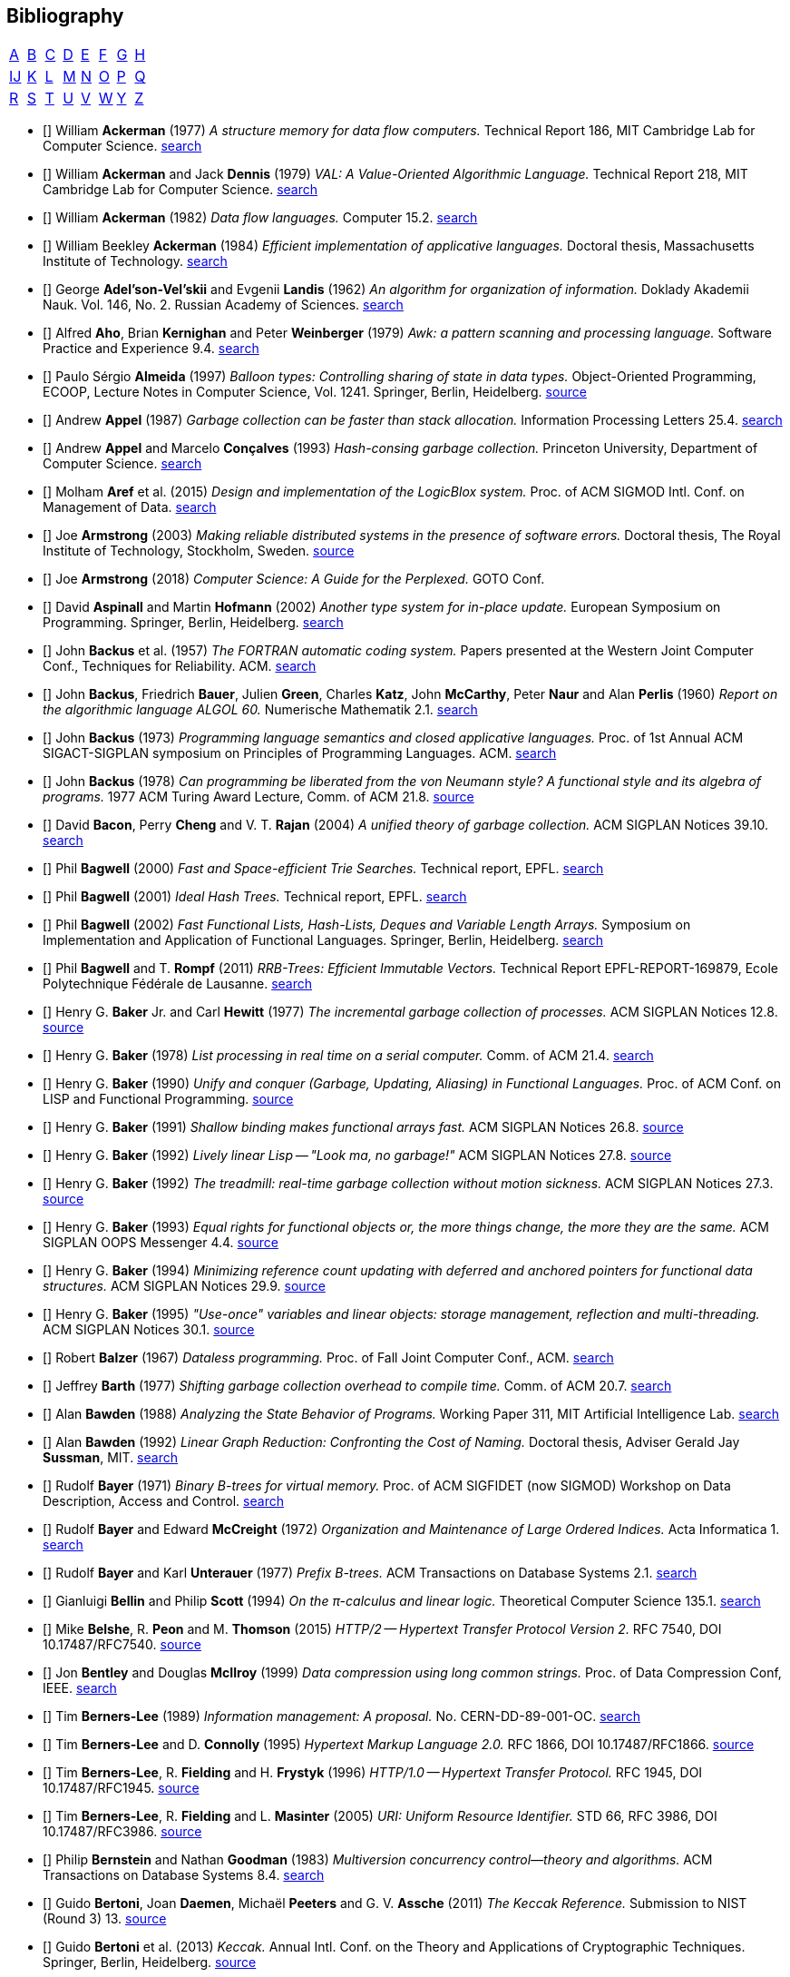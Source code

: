 == Bibliography
:scholar: https://scholar.google.com/scholar_lookup?author=
:rfc: https://tools.ietf.org/html/rfc

// TODO add infoq, podcasts, Conf. presentations, languages
// advisers, Alexander Hulpke

[.big]
[cols="8*^"]
|===
| <<bib-a,A>> | <<bib-b,B>> | <<bib-c,C>>
| <<bib-d,D>> | <<bib-e,E>> | <<bib-f,F>>
| <<bib-g,G>> | <<bib-h,H>> | <<bib-i,Ĳ>>
| <<bib-k,K>> | <<bib-l,L>> | <<bib-m,M>>
| <<bib-n,N>> | <<bib-o,O>> | <<bib-p,P>>
| <<bib-r,Q>> | <<bib-r,R>> | <<bib-s,S>>
| <<bib-t,T>> | <<bib-u,U>> | <<bib-v,V>>
| <<bib-w,W>> | <<bib-y,Y>> | <<bib-y,Z>>
|===

[[bib-a]]
* [[[Ackerman-Memory]]] William *Ackerman* (1977) _A structure memory for data flow computers._
  Technical Report 186, MIT Cambridge Lab for Computer Science.
  {scholar}ackerman&title=structure+memory+data+flow+computers[search^]

* [[[VAL]]] William *Ackerman* and Jack *Dennis* (1979) _VAL: A Value-Oriented Algorithmic Language._
  Technical Report 218, MIT Cambridge Lab for Computer Science.
  {scholar}ackerman&title=val+value+oriented+algorithmic+language[search^]

* [[[Data-Flow-Languages]]] William *Ackerman* (1982) _Data flow languages._ Computer 15.2.
  {scholar}ackerman&title=Data+flow+languages[search^]

* [[[Ackerman-Thesis]]] William Beekley *Ackerman* (1984) _Efficient implementation of applicative languages._
  Doctoral thesis, Massachusetts Institute of Technology.
  {scholar}ackerman&title=efficient+implementation+applicative+languages[search^]

* [[[AVL-Tree]]] George *Adel'son-Vel'skii* and Evgenii *Landis* (1962)
  _An algorithm for organization of information._
  Doklady Akademii Nauk. Vol. 146, No. 2. Russian Academy of Sciences.
  {scholar}landis&title=an+algorithm+for+organization+of+information[search^]

* [[[Awk]]] Alfred *Aho*, Brian *Kernighan* and Peter *Weinberger* (1979)
  _[.caps]#Awk#: a pattern scanning and processing language._ Software Practice and Experience 9.4.
  {scholar}aho&title=awk+a+pattern+scanning+and+processing+language[search^]

* [[[Almeida]]] Paulo Sérgio *Almeida* (1997) _Balloon types: Controlling sharing of state in data types._
  Object-Oriented Programming, [.acro]#ECOOP#, Lecture Notes in Computer Science, Vol. 1241.
  Springer, Berlin, Heidelberg.
  https://link.springer.com/chapter/10.1007/BFb0053373[source^]

* [[[Appel-GC]]] Andrew *Appel* (1987) _Garbage collection can be faster than stack allocation._
  Information Processing Letters 25.4.
  {scholar}appel&title=garbage+collection+can+be+faster+than+stack+allocation[search^]

* [[[Appel-Consing]]] Andrew *Appel* and Marcelo *Conçalves* (1993) _Hash-consing garbage collection._
  Princeton University, Department of Computer Science.
  {scholar}appel&title=hash+consing+garbage+collection[search^]

* [[[LogicBlox]]] Molham *Aref* et al. (2015) _Design and implementation of the [.caps]#LogicBlox# system._
  Proc. of ACM [.acro]#SIGMOD# Intl. Conf. on Management of Data.
  {scholar}aref&title=design+and+implementation+of+the+logicblox+system[search^]

* [[[Armstrong-Thesis]]] Joe *Armstrong* (2003) _Making reliable distributed systems in the presence of software errors._
  Doctoral thesis, The Royal Institute of Technology, Stockholm, Sweden.
  http://erlang.org/download/armstrong_thesis_2003.pdf[source^]

* [[[Armstrong-Guide]]] Joe *Armstrong* (2018) _Computer Science: A Guide for the Perplexed._
  [.acro]#GOTO# Conf.

* [[[Aspinall-Hofmann]]] David *Aspinall* and Martin *Hofmann* (2002) _Another type system for in-place update._
  European Symposium on Programming. Springer, Berlin, Heidelberg.
  {scholar}aspinall&title=another+type+system[search^]

[[bib-b]]
* [[[FORTRAN]]] John *Backus* et al. (1957) _The [.acro]#FORTRAN# automatic coding system._
  Papers presented at the Western Joint Computer Conf., Techniques for Reliability. ACM.
  {scholar}backus&title=the+fortran+automatic+coding+system[search^]

* [[[ALGOL]]] John *Backus*, Friedrich *Bauer*, Julien *Green*, Charles *Katz*,
  John *McCarthy*, Peter *Naur* and Alan *Perlis* (1960)
  _Report on the algorithmic language [.acro]#ALGOL 60#._ Numerische Mathematik 2.1.
  {scholar}backus&title=report+on+the+algorithmic+language+algol[search^]

* [[[Backus-Semantics]]] John *Backus* (1973) _Programming language semantics and closed applicative languages._
  Proc. of [.ordn]#1st# Annual ACM [.acro]#SIGACT-SIGPLAN# symposium on Principles of Programming Languages. ACM.
  {scholar}backus&title=programming+language+semantics[search^]

* [[[Backus-Functional]]] John *Backus* (1978) _Can programming be liberated from the von Neumann style?
  A functional style and its algebra of programs._ 1977 ACM Turing Award Lecture, Comm. of ACM 21.8.
  https://dl.acm.org/citation.cfm?id=1283933[source^]

* [[[Bacon-GC]]] David *Bacon*, Perry *Cheng* and V. T. *Rajan* (2004)
  _A unified theory of garbage collection._ ACM [.acro]#SIGPLAN# Notices 39.10.
  {scholar}bacon&title=a+unified+theory+of+garbage+collection[search^]

* [[[Bagwell-Search]]] Phil *Bagwell* (2000) _Fast and Space-efficient Trie Searches._ Technical report, EPFL.
  {scholar}bagwell&title=fast+and+space+efficient+trie+searches[search^]

* [[[Ideal-Hash-Tree]]] Phil *Bagwell* (2001) _Ideal Hash Trees._ Technical report, EPFL.
  {scholar}bagwell&title=ideal+hash+trees[search^]

* [[[Bagwell-List]]] Phil *Bagwell* (2002) _Fast Functional Lists, Hash-Lists, Deques and Variable Length Arrays._
  Symposium on Implementation and Application of Functional Languages. Springer, Berlin, Heidelberg.
  {scholar}bagwell&title=fast+functional+lists[search^]

* [[[RRB-Tree]]] Phil *Bagwell* and T. *Rompf* (2011) _[.caps]#RRB-Trees#: Efficient Immutable Vectors._
  Technical Report [.acro]#EPFL-REPORT-169879#, Ecole Polytechnique Fédérale de Lausanne.
  {scholar}bagwell&title=rrb+trees+efficient+immutable+vectors[search^]

* [[[Baker-Processes]]] Henry G. *Baker* Jr. and Carl *Hewitt* (1977) _The incremental garbage collection of processes._
  ACM [.acro]#SIGPLAN# Notices 12.8.
  http://www.pipeline.com/~hbaker1/Futures.html[source^]

* [[[Baker-Real-Time]]] Henry G. *Baker* (1978) _List processing in real time on a serial computer._
  Comm. of ACM 21.4.
  {scholar}baker&title=list+processing+in+real+time+on+a+serial+computer[search^]

* [[[Baker-Unify]]] Henry G. *Baker* (1990) _Unify and conquer (Garbage, Updating, Aliasing) in Functional Languages._
  Proc. of ACM Conf. on LISP and Functional Programming.
  http://www.pipeline.com/~hbaker1/Share-Unify.html[source^]

* [[[Baker-Shallow]]] Henry G. *Baker* (1991) _Shallow binding makes functional arrays fast._
  ACM [.acro]#SIGPLAN# Notices 26.8.
  http://www.pipeline.com/~hbaker1/ShallowArrays.html[source^]

* [[[Baker-Linear]]] Henry G. *Baker* (1992) _Lively linear Lisp -- "Look ma, no garbage!"_
  ACM [.acro]#SIGPLAN# Notices 27.8.
  http://www.pipeline.com/~hbaker1/LinearLisp.html[source^]

* [[[Baker-Treadmill]]] Henry G. *Baker* (1992) _The treadmill: real-time garbage collection without motion sickness._
  ACM [.acro]#SIGPLAN# Notices 27.3.
  http://www.pipeline.com/~hbaker1/NoMotionGC.html[source^]

* [[[Baker-Equality]]] Henry G. *Baker* (1993) _Equal rights for functional objects or,
  the more things change, the more they are the same._ ACM [.acro]#SIGPLAN OOPS# Messenger 4.4.
  http://www.pipeline.com/~hbaker1/ObjectIdentity.html[source^]

* [[[Baker-Pointers]]] Henry G. *Baker* (1994) _Minimizing reference count updating with deferred and
  anchored pointers for functional data structures._ ACM [.acro]#SIGPLAN# Notices 29.9.
  http://www.pipeline.com/~hbaker1/LRefCounts.html[source^]

* [[[Baker-Use-Once]]] Henry G. *Baker* (1995) _"Use-once" variables and linear objects: storage management,
  reflection and multi-threading._ ACM [.acro]#SIGPLAN# Notices 30.1.
  http://www.pipeline.com/~hbaker1/Use1Var.html[source^]

* [[[Dataless-Programming]]] Robert *Balzer* (1967) _Dataless programming._
  Proc. of Fall Joint Computer Conf., ACM.
  {scholar}balzer&title=dataless+programming[search^]

* [[[Barth]]] Jeffrey *Barth* (1977) _Shifting garbage collection overhead to compile time._
  Comm. of ACM 20.7.
  {scholar}barth&title=shifting+garbage+collection+overhead+to+compile+time[search^]

* [[[Bawden-State]]] Alan *Bawden* (1988) _Analyzing the State Behavior of Programs._
  Working Paper 311, MIT Artificial Intelligence Lab.
  {scholar}bawden&title=analyzing+the+state+behavior+of+programs[search^]

* [[[Bawden-Thesis]]] Alan *Bawden* (1992) _Linear Graph Reduction: Confronting the Cost of Naming._
  Doctoral thesis, Adviser Gerald Jay *Sussman*, MIT.
  {scholar}bawden&title=linear+graph+reduction[search^]

* [[[Binary-B-tree]]] Rudolf *Bayer* (1971) _Binary B-trees for virtual memory._
  Proc. of ACM [.acro]#SIGFIDET# (now [.acro]#SIGMOD#) Workshop on Data Description, Access and Control.
  {scholar}bayer&title=binary+b+trees+for+virtual+memory[search^]

* [[[B-tree]]] Rudolf *Bayer* and Edward *McCreight* (1972)
  _Organization and Maintenance of Large Ordered Indices._ Acta Informatica 1.
  {scholar}bayer&title=organization+and+maintenance[search^]

* [[[Prefix-B-Tree]]] Rudolf *Bayer* and Karl *Unterauer* (1977) _Prefix B-trees._
  ACM Transactions on Database Systems 2.1.
  {scholar}bayer&title=prefix+b+trees[search^]

* [[[Bellin-Pi-Calculus]]] Gianluigi *Bellin* and Philip *Scott* (1994) _On the π-calculus and linear logic._
  Theoretical Computer Science 135.1.
  {scholar}bellin&title=on+the+π+calculus+and+linear+logic[search^]

* [[[HTTP-2]]] Mike *Belshe*, R. *Peon* and M. *Thomson* (2015)
  _HTTP/2 -- Hypertext Transfer Protocol Version 2._ RFC 7540, [.acro]#DOI 10.17487/RFC7540#. {rfc}7540[source^]

* [[[Bentley-McIlroy]]] Jon *Bentley* and Douglas *McIlroy* (1999) _Data compression using long common strings._
  Proc. of Data Compression Conf, IEEE.
  {scholar}bentley&title=data+compression+using+long+common+strings[search^]

* [[[Hypertext]]] Tim *Berners-Lee* (1989) _Information management: A proposal._ No. [.acro]#CERN-DD-89-001-OC#.
  {scholar}berners-lee&title=information+management+a+proposal[search^]

* [[[HTML]]] Tim *Berners-Lee* and D. *Connolly* (1995) _Hypertext Markup Language 2.0._
  RFC 1866, [.acro]#DOI 10.17487/RFC1866#. {rfc}1866[source^]

* [[[HTTP]]] Tim *Berners-Lee*, R. *Fielding* and H. *Frystyk* (1996) _HTTP/1.0 -- Hypertext Transfer Protocol._
  RFC 1945, [.acro]#DOI 10.17487/RFC1945#. {rfc}1945[source^]

* [[[URI]]] Tim *Berners-Lee*, R. *Fielding* and L. *Masinter* (2005)
  _URI: Uniform Resource Identifier._ STD 66, RFC 3986, [.acro]#DOI 10.17487/RFC3986#. {rfc}3986[source^]

* [[[MVCC]]] Philip *Bernstein* and Nathan *Goodman* (1983) _Multiversion concurrency control--theory and algorithms._
  ACM Transactions on Database Systems 8.4.
  {scholar}bernstein&title=multiversion+concurrency+control[search^]

* [[[Keccak-Reference]]] Guido *Bertoni*, Joan *Daemen*, Michaël *Peeters* and G. V. *Assche* (2011)
  _The [.caps]#Keccak# Reference._ Submission to NIST (Round 3) 13.
  https://keccak.team/files/Keccak-reference-3.0.pdf[source^]

* [[[Keccak]]] Guido *Bertoni* et al. (2013) _[.caps]#Keccak#._ Annual Intl. Conf. on the Theory and
  Applications of Cryptographic Techniques. Springer, Berlin, Heidelberg.
  https://keccak.team/keccak.html[source^]

* [[[Sakura]]] Guido *Bertoni* et al. (2014) _[.caps]#Sakura#: a flexible coding for tree hashing._
  Intl. Conf. on Applied Cryptography and Network Security. Springer, Cham.
  https://keccak.team/2013/sakura.html[source^]

* [[[Farfalle]]] Guido *Bertoni* et al. (2017) _[.caps]#Farfalle#: parallel permutation-based cryptography._
  IACR Transactions on Symmetric Cryptology.
  https://keccak.team/farfalle.html[source^]

* [[[Bird]]] Richard *Bird* (1989) _Lectures on constructive functional programming._
  Constructive Methods in Computing Science. Springer, Berlin, Heidelberg.
  {scholar}bird&title=lectures+on+constructive+functional+programming[search^]

* [[[Bloch-API]]] Joshua *Bloch* (2018) _A Brief, Opinionated History of the API._
  QCon 2018. https://www.youtube.com/watch?v=LzMp6uQbmns[source^]

* [[[Bloss]]] Adrienne *Bloss* (1989) _Update analysis and the efficient implementation of functional aggregates._
  Proc. of [.ordn]#4th# Intl. Conf. on Functional Programming Languages and Computer Architecture, ACM.
  {scholar}bloss&title=update+analysis+and+the+efficient+implementation+of+functional+aggregates[search^]

* [[[Boehm-Collector]]] Hans-Juergen *Boehm* and Mark *Weiser* (1988)
  _Garbage collection in an uncooperative environment._
  Software Practice and Experience 18.9.
  {scholar}boehm&title=garbage+collection+in+an+uncooperative+environment[search^]

* [[[Bohm-Single]]] Wim *Böhm* et al. (2002)
  _Mapping a single assignment programming language to reconfigurable systems._
  The Journal of Supercomputing 21.2.
  {scholar}bloss&title=mapping+a+single+assignment+programming+language+to+reconfigurable+systems[search^]

* [[[Slab-Allocator]]] Jeff *Bonwick* (1994) _The slab allocator: An object-caching kernel memory allocator._
  [.acro]#USENIX# Summer Vol. 16.
  {scholar}bonwick&title=the+slab+allocator[search^]

* [[[ZFS]]] Jeff *Bonwick*, Matt *Ahrens*, Val *Henson*, Mark *Maybee* and Mark *Shellenbaum* (2003)
  _The Zettabyte File System._
  Proc. of [.ordn]#2nd# [.acro]#USENIX# Conf. on File and Storage Technologies Vol. 215.
  {scholar}bonwick&title=the+zettabyte+file+system[search^]

* [[[Boyland-Capabilities]]] John *Boyland*, James *Noble* and William *Retert* (2001)
  _Capabilities for sharing._ European Conf. on Object-Oriented Programming. Springer, Berlin, Heidelberg.
  {scholar}boyland&title=capabilities+for+sharing[search^]

* [[[Boyland-Permissions]]] John *Boyland* (2003) _Checking interference with fractional permissions._
  Intl. Static Analysis Symposium. Springer, Berlin, Heidelberg.
  {scholar}boyland&title=checking+interference+with+fractional+permissions[search^]

* [[[JSON]]] Tim *Bray* (2017) _JSON: The JavaScript Object Notation Data Interchange Format._
  STD 90, RFC 8259, [.acro]#DOI 10.17487/RFC8259#. {rfc}8259[source^]

* [[[Brent]]] Richard *Brent* and Paul *Zimmermann* (2010) _Modern computer arithmetic._
  Cambridge University Press.
  https://www.google.com/books/edition/Modern_Computer_Arithmetic/-8wuH5AwbwMC[search^]

* [[[Brodal]]] Gerth Stølting *Brodal* et al. (2012) _Fully persistent B-trees._
  Proc. of [.ordn]#23rd# annual [.acro]#ACM-SIAM# symposium on Discrete Algorithms.
  Society for Industrial and Applied Mathematics.
  {scholar}brodal&title=fully+persistent+b+trees[search^]

* [[[Brooks-Music]]] Frederick *Brooks* et al. (1957) _An experiment in musical composition._
  IRE Transactions on Electronic Computers 3.
  {scholar}brooks&title=an+experiment+in+musical+composition[search^]

* [[[Man-Month]]] Frederick *Brooks* (1975) _The Mythical Man-Month: Essays on Software Engineering._
  Addison-Wesley, Reading MA.
  https://www.google.com/books/edition/The_Mythical_Man_Month/Yq35BY5Fk3gC[search^]

* [[[No-Silver-Bullet]]] Frederick *Brooks* (1987) _No Silver Bullet: Essence and Accidents of Software Engineering._
  IEEE Computer 20.4.
  {scholar}brooks&title=no+silver+bullet[search^]

* [[[Brooks-Compiler]]] Rodney *Brooks*, Richard *Gabriel* and Guy *Steele* (1982)
  _An optimizing compiler for lexically scoped [.acro]#LISP#._ ACM [.acro]#SIGPLAN# Notices 17.6.
  {scholar}brooks&title=an+optimizing+compiler+for+lexically+scoped+lisp[search^]

* [[[Clean]]] Tom *Brus* et al (1987) _Clean: a Language for Functional Graph Rewriting._
  Conf. on Functional Languages and Computer Architecture. Springer, Berlin, Heidelberg.
  {scholar}brus&title=clean+a+language+for+functional+graph+rewriting[search^]

* [[[Burger-Print]]] Robert *Burger* and R. Kent *Dybvig* (1996) _Printing floating-point numbers quickly and accurately._
  ACM [.acro]#SIGPLAN# Notices 31.5.
  {scholar}burger&title=printing+floating+point+numbers+quickly+and+accurately[search^]

* [[[Burrows-Wheeler]]] Michael *Burrows* and David *Wheeler* (1994)
  _A block-sorting lossless data compression algorithm._ SRC Research Report 124.
  {scholar}burrows&title=a+block+sorting+lossless+data+compression+algorithm[search^]

[[bib-c]]
* [[[Cann-Oldehoeft]]] David *Cann* and Rodney *Oldehoeft* (1988)
  _Reference count and copy elimination for parallel applicative computing._
  Technical Report [.acro]#CS-88-129#. Colorado State University, Fort Collins CO.
  {scholar}cann&title=reference+count+and+copy+elimination+for+parallel+applicative+computing[search^]

* [[[Cann-Thesis]]] David C. *Cann* (1989) _Compilation Techniques for High-performance Applicative Computation._
  Doctoral thesis, Colorado State University, Fort Collins CO.
  {scholar}cann&title=compilation+techniques+for+high+performance+applicative+computation[search^]

* [[[Cantrill-Bonwick]]] Bryan *Cantrill* and Jeff *Bonwick* (2008) _Real-world concurrency._
  Comm. of ACM 51.11.
  {scholar}cantrill&title=real+world+concurrency[search^]

* [[[DTrace]]] Bryan *Cantrill*, Michael *Shapiro* and Adam *Leventhal* (2004)
  _Dynamic Instrumentation of Production Systems._ [.acro]#USENIX# Annual Technical Conf.
  {scholar}cantrill&title=dynamic+instrumentation+of+production+systems[search^] -
  http://dtrace.org/blogs/about/[dtrace.org^]

* [[[Linda]]] Nicholas *Carriero* and David *Gelernter* (1989) _[.caps]#Linda# in context._
  Comm. of ACM 32.4.
  {scholar}carriero&title=linda+in+context[search^]

* [[[Carruth-No-Zero-Cost]]] Chandler *Carruth* (2019) _There Are No Zero-Cost Abstractions._
  CppCon 2019. https://www.youtube.com/watch?v=rHIkrotSwcc[source^]

* [[[SAL]]] James *Celoni* and John *Hennessy* (1983) _[.acro]#SAL#: A Single Assignment Language for Parallel Algorithms._
  Technical Report [.caps]#CLaSSic-83-01#, Stanford University.
  {scholar}celoni&title=sal+a+single+assignment+language[search^]

* [[[ASCII]]] Vint *Cerf* (1969) _[.acro]#ASCII# format for network interchange._
  STD 80, RFC 20, [.acro]#DOI 10.17487/RFC0020#. {rfc}20[source^]

* [[[Ceri-Datalog]]] Stefano *Ceri*, Georg *Gottlob* and Letizia *Tanca* (1989)
  _What you always wanted to know about [.caps]#Datalog# (and never dared to ask)._
  IEEE transactions on Knowledge and Data Engineering 1.1.
  {scholar}ceri&title=what+you+always+wanted+to+know+about+datalog[search^]

* [[[Chirimar]]] Jawahar *Chirimar*, Carl *Gunter* and Jon *Riecke* (1996)
  _Reference counting as a computational interpretation of linear logic._
  Journal of Functional Programming 6.2.
  {scholar}chirimar&title=reference+counting+as+a+computational+interpretation[search^]

* [[[Chuang]]] Tyng-Ruey *Chuang* (1992) _Fully persistent arrays for efficient incremental updates and voluminous reads._
  European Symposium on Programming. Springer, Berlin, Heidelberg.
  {scholar}chuang&title=fully+persistent+arrays+for+efficient+incremental+updates[search^]

* [[[Clarke-Ownership]]] David *Clarke*, John *Potter* and James *Noble* (1998)
  _Ownership Types for Flexible Alias Protection._ ACM [.acro]#SIGPLAN# Notices 33.10.
  {scholar}clarke&title=ownership+types+for+flexible+alias+protection[search^]

* [[[Clarke-Thesis]]] David *Clarke* (2001) _Object ownership and containment._
  Doctoral thesis, University of New South Wales, Australia.
  {scholar}clarke&title=object+ownership+and+containment[search^]

* [[[Clebsch]]] Sylvan *Clebsch* et al. (2015)
  _Ownership and reference counting based garbage collection in the actor world._
  [.acro]#ICOOOLPS# ACM.
  {scholar}clebsch&title=ownership+and+reference+counting+based+garbage+collection[search^]

* [[[Click-Hardware]]] Cliff *Click* (2009) _A Crash Course in Modern Hardware._
  Presented at JVM Languages Summit.
  https://www.infoq.com/presentations/click-crash-course-modern-hardware[source^]

* [[[Clinger-Continuation]]] William *Clinger*, Anne *Hartheimer* and Eric *Ost* (1988)
  _Implementation Strategies for Continuations._
  Proc. of ACM Conf. on LISP and Functional Programming.
  {scholar}clinger&title=implementation+strategies+for+continuations[search^]

* [[[Clinger-Read]]] William *Clinger* (1990) _How to read floating point numbers accurately._ Comm. of ACM 25.6.
  {scholar}clinger&title=how+to+read+floating+point+numbers+accurately[search^]

* [[[Collins]]] George *Collins* (1960) _A Method for Overlapping and Erasure of Lists._
  Comm. of ACM 3.12.
  {scholar}collins&title=a+method+for+overlapping+and+erasure+of+lists[search^]

* [[[Comer]]] Douglas *Comer* (1979) _The Ubiquitous B-tree._ ACM Computing Surveys 11.2.
  {scholar}comer&title=the+ubiquitous+b+tree[search^]

* [[[Coroutine]]] Melvin *Conway* (1963) _Design of a separable transition-diagram compiler._
  Comm. of ACM 6.7.
  {scholar}conway&title=design+of+a+separable+transition+diagram+compiler[search^]

* [[[Corbato]]] Fernando *Corbató* (1991) _On Building Systems That Will Fail._
  1990 ACM Turing Award Lecture, Comm. of ACM 34.9.
  {scholar}corbato&title=on+building+systems+that+will+fail[search^]

* [[[CLRS]]] Thomas *Cormen*, Charles *Leiserson*, Ronald *Rivest* and Clifford *Stein* (2009)
  _Introduction to Algorithms._ MIT Press.
  https://www.google.com/books/edition/Introduction_to_Algorithms/aefUBQAAQBAJ[search^]

* [[[Culik]]] Karel *Čulík* II, Thomas *Ottmann* and Derick *Wood* (1981) _Dense multiway trees._
  ACM Transactions on Database Systems 6.3.
  {scholar}culik&title=dense+multiway+trees[search^]

[[bib-d]]
* [[[Xoodoo]]] Joan *Daemen* et al. (2018) _[.caps]#Xoodoo# cookbook._
  IACR Cryptology ePrint Archive: 767.
  {scholar}daemen&title=xoodoo+cookbook[search^]

* [[[SIMULA]]] Ole-Johan *Dahl* and Kristen *Nygaard* (1966)
  _[.acro]#SIMULA#: an [.acro]##ALGOL##-based simulation language._
  Comm. of ACM 9.9.
  {scholar}dahl&title=simula+an+algol+based+simulation+language[search^]

* [[[Structured-Programming]]] Ole-Johan *Dahl*, Edsger *Dijkstra* and Tony *Hoare* (1972)
  _Structured Programming._ Academic Press Ltd.
  {scholar}dahl&title=structured+programming[search^]

* [[[Tail-at-Scale]]] Jeffrey *Dean* and Luiz André *Barroso* (2013) _The Tail at Scale._
  Comm. of ACM 56.2.
  {scholar}dean&title=the+tail+at+scale[search^]

* [[[Working-Set]]] Peter *Denning* (1967) _The working set model for program behavior._
  Proc. of [.ordn]#1st# ACM symposium on Operating System Principles.
  {scholar}denning&title=the+working+set+model+for+program+behavior[search^]

* [[[Virtual-Memory]]] Peter *Denning* (1970) _Virtual memory._ ACM Computing Surveys 2.3.
  {scholar}denning&title=virtual+memory[search^]

* [[[Dennis]]] Jack *Dennis* (1974) _First version of a data flow procedure language._
  Programming Symposium. Springer, Berlin, Heidelberg.
  {scholar}denning&title=first+version+of+a+data+flow+procedure+language[search^]

* [[[ZLIB]]] Peter *Deutsch* and Jean-Loup *Gailly* (1996)
  _[.acro]#ZLIB# Compressed Data Format Specification version 3.3._
  RFC 1950, [.acro]#DOI 10.17487/RFC1950#. {rfc}1950[source^]

* [[[DEFLATE]]] Peter *Deutsch* (1996) _[.acro]#DEFLATE# Compressed Data Format Specification version 1.3._
  RFC 1951, [.acro]#DOI 10.17487/RFC1951#. {rfc}1951[source^]

* [[[GZIP]]] Peter *Deutsch* (1996) _[.acro]#GZIP# file format specification version 4.3._
  RFC 1952, [.acro]#DOI 10.17487/RFC1952#. {rfc}1952[source^]

* [[[Dijkstra-CSP]]] Edsger *Dijkstra* (1968) _Cooperating sequential processes._
  The Origin of Concurrent Programming. Springer, New York NY.
  {scholar}dijkstra&title=cooperating+sequential+processes[search^]

* [[[Humble-Programmer]]] Edsger *Dijkstra* (1972) _The humble programmer._ Comm. of ACM 15.10.
  {scholar}dijkstra&title=the+humble+programmer[search^]

* [[[Dobkin-Munro]]] David *Dobkin* and J. Ian *Munro* (1980) _Efficient uses of the past._
  [.ordn]#21st# Symposium on Foundations of Computer Science, IEEE.
  {scholar}dobkin&title=efficient+uses+of+the+past[search^]
+
"... an AVL-tree of AVL-trees"

* [[[Domani-GC]]] Tamar *Domani* et al. (2001) _Implementing an on-the-fly garbage collector for Java._
  ACM [.acro]#SIGPLAN# Notices 36.1.
  {scholar}domani&title=implementing+an+on+the+fly+garbage+collector+for+java[search^]

* [[[Downey]]] Allen *Downey* (2007) _Generating Pseudo-random Floating-Point Values._
  {scholar}downey&title=generating+pseudo+random+floating+point+values[search^]

* [[[Driscoll-Thesis]]] James R. *Driscoll* (1986)
  _The Diameter of Permutation Groups--Fully Persistent Search Trees._ Doctoral thesis, Carnegie-Mellon University.
  {scholar}driscoll&title=the+diameter+of+permutation+groups+fully+persistent+search+trees[search^]

* [[[Persistent-Data-Structures]]] James *Driscoll*, Neil *Sarnak*, Daniel *Sleator* and Robert *Tarjan* (1989)
  _Making data structures persistent._ Journal of Computer and System Sciences 38.1.
  {scholar}driscoll&title=making+data+structures+persistent[search^]

* [[[Driscoll-List]]] James *Driscoll*, Daniel *Sleator* and Robert *Tarjan* (1994)
  _Fully persistent lists with catenation._ Journal of ACM 41.5.
  {scholar}driscoll&title=fully+persistent+lists+with+catenation[search^]

[[bib-e]]
* [[[SHA]]] D. *Eastlake* [.ordn]#3rd# and T. *Hansen* (2011) _US Secure Hash Algorithms._
  RFC 6234, [.acro]#DOI 10.17487/RFC6234#. {rfc}6234[source^]

* [[[Easton]]] Malcolm *Easton* (1986) _Key-sequence data sets on indelible storage._
  IBM Journal of R&D 30.3.
  {scholar}easton&title=key+sequence+data+sets+on+indelible+storage[search^]

[[bib-f]]
* [[[Extendible-Hashing]]] Ronald *Fagin* et al. (1979) _Extendible Hashing: A Fast Access Method for Dynamic Files._
  ACM Transactions on Database Systems 4.3.
  {scholar}fagin&title=extendible+hashing+a+fast+access+method+for+dynamic+files[search^]

* [[[Fahndrich-DeLine]]] Manuel *Fahndrich* and Robert *DeLine* (2002)
  _Adoption and focus: Practical linear types for imperative programming._ ACM [.acro]#SIGPLAN# Notices 37.5.
  {scholar}fahndrich&title=adoption+and+focus+practical+linear+types[search^]

* [[[Feeley-Lapalme]]] Marc *Feeley* and Guy *Lapalme* (1992)
  _Closure generation based on viewing lambda as epsilon plus compile._ Computer Languages 17.4.
  {scholar}feeley&title=closure+generation+based+on+viewing+lambda+as+epsilon[search^]

* [[[Feynman]]] Richard *Feynman* (1986) _Quantum mechanical computers._ Foundations of Physics 16.6.
  {scholar}feynman&title=quantum+mechanical+computers[search^]

* [[[SHA-3]]] FIPS-202 (2015) _SHA-3 standard: Permutation-based hash and extendable-output functions._
  NIST Publication, US Dept. of Commerce.
  https://www.nist.gov/itl/current-fips[source^]

* [[[Fitzgerald-Oldehoeft]]] Steven *Fitzgerald* and Rodney *Oldehoeft* (1996)
  _Update-in-place analysis for true multidimensional arrays._ Scientific Programming 5.2.
  {scholar}fitzgerald&title=update+in+place+analysis+for+true+multidimensional+arrays[search^]

* [[[Flajolet-Sedgewick]]] Philippe *Flajolet* and Robert *Sedgewick* (1986) _Digital search trees revisited._
  SIAM Journal on Computing 15.3.
  {scholar}flajolet&title=digital+search+trees+revisited[search^]

* [[[Floyd-Paradigms]]] Robert *Floyd* (1979) _The paradigms of programming._
  1978 ACM Turing Award Lecture, Comm. of ACM 22.8.
  {scholar}floyd&title=the+paradigms+of+programming[search^]

* [[[Trie]]] Edward *Fredkin* (1960) _Trie memory._ Comm. of ACM 3.9.
  {scholar}fredkin&title=trie+memory[search^]

* [[[Friedman-Combination]]] Daniel *Friedman* and David *Wise* (1978) _Functional combination._
  Computer Languages 3.1.
  {scholar}friedman&title=functional+combination[search^]

* [[[Friedman-Applicative]]] Daniel *Friedman* and David *Wise* (1978)
  _Aspects of applicative programming for parallel processing._ IEEE Transactions on Computers 4.
  {scholar}friedman&title=aspects+of+applicative+programming+for+parallel+processing[search^]

[[bib-g]]
* [[[GoF]]] Erich *Gamma*, John *Vlissides*, Richard *Helm* and Ralph *Johnson* (1994)
  _Design Patterns: elements of reusable object-oriented software._ Addison-Wesley, Reading MA.
  {scholar}gamma&title=design+patterns+elements+of+reusable+object+oriented+software[search^]

* [[[Sisal]]] Jean-Luc *Gaudiot*, Wim *Böhm*, Walid *Najjar*, Tom *DeBoni*, John *Feo* and Patrick *Miller* (1997)
  _The Sisal model of functional programming and its implementation._
  Proc. of IEEE Intl. Symposium on Parallel Algorithms Architecture Synthesis.
  {scholar}gaudiot&title=the+sisal+model+of+functional+programming[search^]

* [[[Sisal-Real-World]]] Jean-Luc *Gaudiot*, Tom *DeBoni*, John *Feo*,
  Wim *Böhm*, Walid *Najjar* and Patrick *Miller* (2001)
  _The Sisal project: Real world functional programming._
  In Compiler Optimizations for Scalable Parallel Systems. Springer, Berlin, Heidelberg.
  {scholar}gaudiot&title=the+sisal+project+real+world+functional+programming[search^]

* [[[Gay-Rounded]]] David *Gay* (1990) _Correctly rounded binary-decimal and decimal-binary conversions._
  Numerical Analysis Manuscript 90-10.
  {scholar}gay&title=correctly+rounded+binary+decimal+and+decimal+binary+conversion[search^]

* [[[Gelernter]]] Herbert *Gelernter*, J. R. *Hansen* and Carl *Gerberich* (1960)
  _A [.acro]##FORTRAN##-compiled list-processing language._ Journal of ACM 7.2.
  {scholar}gelernter&title=a+fortran+compiled+list+processing+language[search^]

* [[[Gharachorloo]]] Kourosh *Gharachorloo*, Vivek *Sarkar* and John *Hennessy* (1988)
  _A simple and efficient implementation approach for single assignment languages._
  Proc. of ACM Conf. on LISP and Functional Programming.
  {scholar}gharachorloo&title=a+simple+and+efficient+implementation+approach+for+single+assignment+languages[search^]

* [[[Girard]]] Jean-Yves *Girard* (1987) _Linear logic._ Theoretical Computer Science 50.1.
  {scholar}girard&title=linear+logic[search^]

* [[[Smalltalk]]] Adele *Goldberg* and Alan *Kay* (1976) _[.caps]##Smalltalk##-72 Instruction Manual._
  Palo Alto, Xerox Corporation.
  {scholar}goldberg&title=smalltalk+72+instruction+manual[search^]

* [[[Goldberg-Generational]]] Benjamin *Goldberg* (1989)
  _Generational reference counting: A reduced-communication distributed storage reclamation scheme._
  ACM [.acro]#SIGPLAN# Notices 24.7.
  {scholar}goldberg&title=generational+reference+counting[search^]

* [[[ENIAC]]] Herman *Goldstine* and Adele *Goldstine* (1946)
  _The electronic numerical integrator and computer [.acro]#ENIAC#._
  Mathematics of Computation 2.15.
  {scholar}goldstine&title=the+electronic+numerical+integrator+and+computer[search^]

* [[[Gopinath-Thesis]]] K. *Gopinath* (1988) _Copy Elimination in Single Assignment Languages._
  Doctoral thesis, Stanford University.
  {scholar}gopinath&title=copy+elimination+in+single+assignment+languages[search^]

* [[[Gopinath-Copy]]] K. *Gopinath* and John *Hennessy* (1989) _Copy elimination in functional languages._
  Proc. of [.ordn]#16th# ACM [.acro]#SIGPLAN-SIGACT# symposium on Principles of Programming Languages.
  {scholar}gopinath&title=copy+elimination+in+functional+languages[search^]

* [[[Goto-Monocopy]]] Eiichi *Goto* (1974) _Monocopy and associative algorithms in an extended lisp._
  Technical Report [.acro]#TR74-03#, University of Tokyo.
  {scholar}goto&title=monocopy+and+associative+algorithms[search^]

* [[[Goubault]]] Jean *Goubault* (1994)
  _Implementing functional languages with fast equality, sets and maps: an exercise in hash consing._
  Journées Francophones des Langages Applicatifs.
  {scholar}goubault&title=implementing+functional+languages+with+fast+equality[search^]

* [[[Red-Black-Tree]]] Leo *Guibas* and Robert *Sedgewick* (1978) _A dichromatic framework for balanced trees._
  [.ordn]#19th# Annual Symposium on Foundations of Computer Science, IEEE.
  {scholar}guibas&title=a+dichromatic+framework+for+balanced+trees[search^]

* [[[Gupta]]] Anoop *Gupta*, John *Hennessy*, Kourosh *Gharachorloo*, Todd *Mowry* and Wolf-Dietrich *Weber* (1991)
  _Comparative evaluation of latency reducing and tolerating techniques._
  ACM [.acro]#SIGARCH# Computer Architecture News 19.3.
  {scholar}gupta&title=comparative+evaluation+of+latency+reducing+and+tolerating+techniques[search^]

* [[[Guzman]]] Juan Carlos *Guzman* (1993) _On expressing the mutation of state in a functional programming language._
  Doctoral thesis, Adviser Paul *Hudak*, Yale University.
  {scholar}guzman&title=on+expressing+the+mutation+of+state+in+a+functional+programming+language[search^]

[[bib-h]]
* [[[Haller]]] Philipp *Haller* and Martin *Odersky* (2010) _Capabilities for Uniqueness and Borrowing._
  European Conf. on Object Oriented Programming. Springer, Berlin, Heidelberg.
  {scholar}haller&title=capabilities+for+uniqueness+and+borrowing[search^]

* [[[Fressian]]] Stuart *Halloway* (2012) _[.caps]#Fressian# extensible binary data notation._
  http://fressian.org[fressian.org^]

* [[[Halloway-Debugging]]] Stuart *Halloway* (2015) _Debugging with the Scientific Method._
  [.caps]#Clojure# Conj. 50 mins, https://youtu.be/FihU5JxmnBg[watch^].

* [[[Hederman]]] Lucy Mary *Hederman* (1989) _Compile time garbage collection using reference count analysis._
  Doctoral thesis, Adviser Hans-Juergen *Boehm*, Rice University.
  {scholar}hederman&title=compile+time+garbage+collection[search^]

* [[[Held-Carlis]]] James *Held* and John *Carlis* (1989) _The applicative data model._
  Information Sciences 49.1-3.
  {scholar}held&title=the+applicative+data+model[search^]

* [[[Hewitt-Baker]]] Carl *Hewitt* and Henry G. *Baker* (1977) _Laws for Communicating Parallel Processes._
  Working Paper 134A, MIT Artificial Intelligence Lab.
  {scholar}hewitt&title=laws+for+communicating+parallel+processes[search^]

* [[[Clojure]]] Rich *Hickey* (2007) _The [.caps]#Clojure# Programming Language._
  https://clojure.org[clojure.org^] - https://en.wikipedia.org/wiki/Clojure[wiki^]

* [[[Hickey-Managed-References]]] Rich *Hickey* (2009) _Persistent Data Structures and Managed References._
  QCon. 60 mins,  https://www.infoq.com/presentations/Value-Identity-State-Rich-Hickey/[watch^].

* [[[Hickey-There-Yet]]] Rich *Hickey* (2009) _Are We There Yet?_
  Keynote speech, JVM Languages Summit.
  70 mins, https://www.infoq.com/presentations/Are-We-There-Yet-Rich-Hickey/[watch^].

* [[[Simple-Made-Easy]]] Rich *Hickey* (2011) _Simple Made Easy._
  Strange Loop. 60 mins, https://www.infoq.com/presentations/Simple-Made-Easy/[watch^].
  Keynote speech, Rails Conf. 2012. 40 mins, https://youtu.be/rI8tNMsozo0[watch^].

* [[[Value-of-Values]]] Rich *Hickey* (2012) _The Value of Values._
  Keynote speech, JaxConf. 30 mins, https://youtu.be/-6BsiVyC1kM[watch^].
  GOTO Conf. Copenhagen. 60 mins, https://www.infoq.com/presentations/Value-Values/[watch^].

* [[[edn]]] Rich *Hickey* (2012) _The [.caps]#edn# extensible data notation._
  http://edn-format.org[edn-format.org^]

* [[[Database-as-a-Value]]] Rich *Hickey* (2012) _The Database as a Value._
  QCon London. 60 mins, https://www.infoq.com/presentations/Datomic-Database-Value/[watch^].

* [[[Language-of-the-System]]] Rich *Hickey* (2012) _The Language of the System._
  [.caps]#Clojure# Conj. 60 mins, https://youtu.be/ROor6_NGIWU[watch^].

* [[[Hickey-Made]]] Rich *Hickey* (2015) _[.caps]#Clojure#, Made Simple._
  JavaOne. 60 mins, https://youtu.be/VSdnJDO-xdg[watch^].

* [[[Effective-Programs]]] Rich *Hickey* (2017) _Effective Programs--10 Years of [.caps]#Clojure#._
  [.caps]#Clojure# Conj. 80 mins, https://youtu.be/2V1FtfBDsLU[watch^].

* [[[Hickey-Clark]]] Rich *Hickey* (2018) Interview with Joy *Clark*.
  [.caps]#CaSE# Podcast.
  60 mins, https://www.case-podcast.org/20-problem-solving-and-clojure-19-with-rich-hickey[listen^].

* [[[SQLite]]] D. Richard *Hipp* (2000) _[.caps]#SQLite# C library._
  Database engine as an in-process library.
  https://sqlite.org[sqlite.org^]. 60 mins (2015), https://youtu.be/Jib2AmRb_rk[watch^].

* [[[Fossil]]] D. Richard *Hipp* (2006) _[.caps]#Fossil# software configuration management._
  Programmer's tool for distributed (backup, history, and coordination), built on [.caps]#SQLite#.
  https://fossil-scm.org[fossil-scm.org^]. SouthEast LinuxFest, 60 mins (2011), https://youtu.be/-ceEWWqaVsI[watch^].

* [[[Quicksort]]] Charles Antony Richard *Hoare* (1962) _[.caps]#Quicksort#._ The Computer Journal 5.1.
  {scholar}hoare&title=quicksort[search^]

* [[[Hoare-Axiomatic]]] Tony *Hoare* (1969) _An axiomatic basis for computer programming._
  Comm. of ACM 12.10.
  {scholar}hoare&title=an+axiomatic+basis+for+computer+programming[search^]

* [[[Hoare-Design]]] Tony *Hoare* (1973) _Hints on programming language design._
  Report [.acro]#STAN-CS-73-403#, Dept. of Computer Science, Stanford University.
  {scholar}hoare&title=hints+on+programming+language+design[search^]

* [[[CSP]]] Tony *Hoare* (1978) _Communicating sequential processes._
  The Origin of Concurrent Programming. Springer, New York NY.
  {scholar}hoare&title=communicating+sequential+processes[search^]

* [[[Hoare-Emperor]]] Tony *Hoare* (1981) _The Emperor's Old Clothes._
  Comm. of ACM 24.2.
  {scholar}hoare&title=the+emperors+old+clothes[search^]

* [[[Hofmann]]] Martin *Hofmann* (2000) _A type system for bounded space and functional in-place update._
  European Symposium on Programming. Springer, Berlin, Heidelberg.
  {scholar}hofmann&title=a+type+system+for+bounded+space+and+functional+in+place+update[search^]

* [[[Holloway-Survey]]] Michael *Holloway* (1986) _A survey of functional programming language principles._
  Technical Memo [.acro]#89019#, Langley Research Center [.acro]#NASA#, Hampton VA.
  {scholar}holloway&title=a+survey+of+functional+programming+language+principles[search^]

* [[[Hudak-Distributed]]] Paul *Hudak* and Robert *Keller* (1982)
  _Garbage collection and task deletion in distributed applicative processing systems._
  Proc. of ACM symposium on LISP and Functional Programming.
  {scholar}hudak&title=garbage+collection+and+task+deletion+in+distributed+applicative+processing[search^]

* [[[Hudak-Aggregate-Update]]] Paul *Hudak* and Adrienne *Bloss* (1985)
  _The aggregate update problem in functional programming systems._
  Proc. of [.ordn]#12th# ACM [.acro]#SIGACT-SIGPLAN# symposium on Principles of Programming Languages.
  {scholar}hudak&title=the+aggregate+update+problem+in+functional+programming[search^]

* [[[Hudak-RC]]] Paul *Hudak* (1986) _A semantic model of reference counting and its abstraction._
  Record of ACM Symposium on LISP and Functional Programming Vol. 348.
  {scholar}hudak&title=a+semantic+model+of+reference+counting+and+its+abstraction[search^]

* [[[Hudak-History]]] Paul *Hudak* (1989) _Conception, evolution, and application of functional programming languages._
  ACM Computing Surveys 21.3.
  {scholar}hudak&title=conception+evolution+and+application+of+functional+programming+languages[search^]

* [[[Hudak-FRP]]] Paul *Hudak* et al. (2002) _Arrows, robots, and functional reactive programming._
  Intl. School on Advanced Functional Programming. Springer, Berlin, Heidelberg.
  {scholar}hudak&title=arrows+robots+and+functional+reactive+programming[search^]

* [[[Huddleston-Robust]]] Scott *Huddleston* and Kurt *Mehlhorn* (1981) _Robust balancing in B-trees._
  Theoretical Computer Science. Springer, Berlin, Heidelberg.
  {scholar}huddleston&title=robust+balancing+in+b+trees[search^]

* [[[Huddleston-Weak]]] Scott *Huddleston* and Kurt *Mehlhorn* (1982)
  _A new data structure for representing sorted lists._ Acta Informatica 17.2.
  {scholar}huddleston&title=a+new+data+structure+for+representing+sorted+lists[search^]

* [[[Hughes-GC]]] John *Hughes* (1985) _A distributed garbage collection algorithm._
  Conf. on Functional Programming Languages and Computer Architecture. Springer, Berlin, Heidelberg.
  {scholar}hughes&title=a+distributed+garbage+collection+algorithm[search^]

* [[[Hughes-Why]]] John *Hughes* (1989) _Why functional programming matters._ The Computer Journal 32.2.
  {scholar}hughes&title=why+functional+programming+matters[search^]

[[bib-i]]
* [[[Squeak]]] Dan *Ingalls* et al. (1997)
  _Back to the future: the story of [.caps]#Squeak#, a practical [.caps]#Smalltalk# written in itself._
  ACM [.acro]#SIGPLAN# Notices 32.10.
  {scholar}ingalls&title=back+to+the+future+the+story+of+squeak+a+practical+smalltalk[search^]

[[bib-j]]
* [[[Spooky]]] Bob *Jenkins* (2012) _[.caps]#SpookyHash#: a 128-bit noncryptographic hash._
  https://www.burtleburtle.net/bob/hash/spooky.html[source^]

[[bib-k]]
* [[[Kaplan-Thesis]]] Haim *Kaplan* (1997) _Purely functional lists._
  Doctoral thesis, Adviser Bob *Tarjan*, Princeton University.
  {scholar}kaplan&title=purely+functional+lists[search^]

* [[[Kaplan-Survey]]] Haim *Kaplan* (2001) _Persistent data structures._
  Handbook on Data Structures and Applications, Editors Sartaj Sahni and Dinesh Mehta, CRC Press.
  https://www.google.com/books/edition/Handbook_of_Data_Structures_and_Applicat/fQVZy1zcpJkC[search^]

* [[[Personal-Computer]]] Alan *Kay* (1972) _A personal computer for children of all ages._
  Proc. of ACM Annual Conf. Vol. 1.
  {scholar}kay&title=a+personal+computer+for+children+of+all+ages[search^]

* [[[Kay-Twenty]]] Alan *Kay* (1975) _Personal Computing._
  Meeting on 20 Years of Computing Science, Instituto di Elaborazione della Informazione, Pisa, Italy.
  https://mprove.de/visionreality/media/kay.html[source^]

* [[[Kay-Media]]] Alan *Kay* and Adele *Goldberg* (1977) _Personal dynamic media._ Computer 3.
  {scholar}kay&title=personal+dynamic+media[search^]

* [[[Smalltalk-History]]] Alan *Kay* (1996) _The early history of [.caps]#Smalltalk#._
  History of Programming Languages II, ACM.
  {scholar}kay&title=the+early+history+of+smalltalk[search^]

* [[[Kay-OO]]] Alan *Kay* (2003) _Meaning of Object-Oriented Programming._
  Private email exchange with Stefan Ram.
  http://www.purl.org/stefan_ram/pub/doc_kay_oop_en[source^]

* [[[Keller-Lindstrom]]] Robert *Keller* and Gary *Lindstrom* (1985)
  _Approaching Distributed Database Implementations Through Functional Programming Concepts._
  Proc. of [.ordn]#5th# Intl. Conf. on Distributed Computing Systems.
  {scholar}keller&title=approaching+distributed+database+implementations+through+functional+programming[search^]

* [[[Kernighan-Ritchie]]] Brian *Kernighan* and Dennis *Ritchie* (1978) _The C Programming Language._
  Prentice Hall.
  {scholar}kernighan&title=the+c+programming+language[search^]

* [[[Kleinberg-Tardos]]] Jon *Kleinberg* and Éva *Tardos* (2005) _Algorithm design._ Pearson Education.
  {scholar}kleinberg&title=algorithm+design[search^]

* [[[Kleppmann]]] Martin *Kleppmann* (2017) _Designing Data-Intensive Applications._
  O'Reilly Media.
  https://www.google.com/books/edition/Designing_Data_Intensive_Applications/p1heDgAAQBAJ[search^]

* [[[Timestamp]]] Graham *Klyne* and C. *Newman* (2002) _Date and Time on the Internet: Timestamps._
  RFC 3339, [.acro]#DOI 10.17487/RFC3339#. {rfc}3339[source^]

* [[[Knuth]]] Donald *Knuth* (1973) _The Art of Computer Programming (Vol. 3) Sorting and Searching._
  Addison-Wesley, Reading MA.
  {scholar}knuth&title=the+art+of+computer+programming[search^]

[[bib-l]]
* [[[Lamport-Time]]] Leslie *Lamport* (1978) _Time, clocks, and the ordering of events in a distributed system._
  Comm. of ACM 21.7.
  {scholar}lamport&title=time+clocks+and+the+ordering+of+events[search^]

* [[[Lamport-Write]]] Leslie *Lamport* (1995) _How to write a proof._
  The American Mathematical Monthly 102.7.
  {scholar}lamport&title=how+to+write+a+proof[search^]

* [[[Landauer]]] Walter *Landauer* (1963) _The balanced tree and its utilization in information retrieval._
  IEEE Transactions on Electronic Computers 6.
  {scholar}landauer&title=the+balanced+tree+and+its+utilization+in+information+retrieval[search^]

* [[[Landin-Eval]]] Peter *Landin* (1964) _The mechanical evaluation of expressions._
  The Computer Journal 6.4.
  {scholar}landin&title=the+mechanical+evaluation+of+expressions[search^]

* [[[Landin-Next]]] Peter *Landin* (1966) _The next 700 programming languages._
  Comm. of ACM 9.3.
  {scholar}landin&title=the+next+700+programming+languages[search^]

* [[[Larson-Linear]]] Per-Åke *Larson* (1980) _Linear hashing with partial expansions._
  Proc. of [.ordn]#6th# Intl. Conf. on Very Large Data Bases, Volume 6, VLDB Endowment.
  {scholar}larson&title=linear+hashing+with+partial+expansions[search^]

* [[[Larson-Dynamic]]] Per-Åke *Larson* (1988) _Dynamic Hash Tables._
  Comm. of ACM 31.4.
  {scholar}larson&title=dynamic+hash+tables[search^]

* [[[UUID]]] Paul *Leach*, Michael *Mealling* and Rich *Salz* (2005)
  _[.acro]#UUID#: A Universally Unique IDentifier URN Namespace._
  RFC 4122, [.acro]#DOI 10.17487/RFC4122#. {rfc}4122[source^]

* [[[Liljenzin]]] Olle *Liljenzin* (2013) _Confluently Persistent Sets and Maps._ arXiv preprint [.caps]#arXiv:1301.3388#.
  {scholar}liljenzin&title=confluently+persistent+sets+and+maps[search^]

* [[[Liskov]]] Barbara *Liskov* and Stephen *Zilles* (1974) _Programming with abstract data types._
  ACM [.acro]#SIGPLAN# Notices 9.4.
  {scholar}liskov&title=programming+with+abstract+data+types[search^]

* [[[Litwin-Linear]]] Witold *Litwin* (1980) _Linear hashing: a new tool for file and table addressing._
  [.acro]#VLDB# Vol. 80.
  {scholar}litwin&title=linear+hashing+a+new+tool+for+file+and+table+addressing[search^]

* [[[Litwin-Trie]]] Witold *Litwin* (1981) _Trie hashing._
  Proc. of ACM [.acro]#SIGMOD# Intl. Conf. on Management of Data.
  {scholar}litwin&title=trie+hashing[search^]

* [[[Lomet-Multiversion]]] David *Lomet* and Betty *Salzberg* (1989)
  _Access methods for multiversion data._ Comm. of ACM 18.2.
  {scholar}lomet&title=access+methods+for+multiversion+data[search^]

* [[[Lorange]]] Jean Niklas *L'orange* (2014) _Improving RRB-Tree Performance through Transience._
  Master thesis, Norwegian University of Science and Technology.
  {scholar}lorange&title=improving+rrb+tree+performance+through+transience[search^]

[[bib-m]]
* [[[MacLennan-Values]]] Bruce *MacLennan* (1981) _Values and Objects in Programming Languages._
  Technical Report [.acro]#NPS52-81-006#. Naval Postgraduate School, Monterey CA.
  {scholar}maclennan&title=values+and+objects+in+programming+languages[search^]

* [[[MacLennan-OO]]] Bruce *MacLennan* (1983) _A View of Object-Oriented Programming._
  Technical Report [.acro]#NPS52-83-001#. Naval Postgraduate School, Monterey CA.
  {scholar}maclennan&title=a+view+of+object+oriented+programming[search^]

* [[[Maier]]] David *Maier* and Sharon *Salveter* (1981) _Hysterical B-trees._
  Information Processing Letters 12.4.
  {scholar}maier&title=hysterical+b+trees[search^]

* [[[Manegold]]] Stefan *Manegold*, Peter *Boncz* and Martin *Kersten* (2000)
  _Optimizing database architecture for the new bottleneck: memory access._
  [.acro]#VLDB# 9.3.
  {scholar}manegold&title=optimizing+database+architecture+for+the+new+bottleneck+memory+access[search^]

* [[[Marsaglia-Normal]]] George *Marsaglia* and Thomas *Bray* (1964)
  _A convenient method for generating normal variables._ SIAM Review 6.3.
  {scholar}marsaglia&title=a+convenient+method+for+generating+normal+variables[search^]

* [[[Xorshift]]] George *Marsaglia* (2003) _Xorshift RNGs._ Journal of Statistical Software 8.14.
  {scholar}marsaglia&title=xorshift+rngs[search^]

* [[[Matsakis]]] Nicholas *Matsakis* (2018) _In Rust, ordinary vectors are values._ Blog, 1 Feb. 2018.
  https://www.smallcultfollowing.com/babysteps/blog/2018/02/01/in-rust-ordinary-vectors-are-values/[smallcultfollowing.com^]

* [[[LISP]]] John *McCarthy* (1960) _Recursive functions of symbolic expressions and their computation by machine._
  Comm. of ACM 3.4.
  {scholar}mccarthy&title=recursive+functions+of+symbolic+expressions[search^]

* [[[McCarthy-Linking]]] John *McCarthy*, Fernando *Corbató* and Marjorie *Daggett* (1963)
  _The Linking Segment Subprogram Language and Linking Loader._ Comm. of ACM 6.7.
  {scholar}mccarthy&title=the+linking+segment+subprogram+language+and+linking+loader[search^]

* [[[LISP-History]]] John *McCarthy* (1978) _History of LISP._ ACM [.acro]#SIGPLAN# Notices 13.8.
  {scholar}mccarthy&title=history+of+lisp[search^]

* [[[Meijer]]] Erik *Meijer*, Maarten *Fokkinga* and Ross *Paterson* (1991)
  _Functional programming with bananas, lenses, envelopes and barbed wire._
  Conf. on Functional Programming Languages and Computer Architecture. Springer, Berlin, Heidelberg.
  {scholar}meijer&title=functional+programming+with+bananas+lenses+envelopes+and+barbed+wire[search^]

* [[[Milner]]] Robin *Milner* (1982) _How ML evolved_ ML/Hope/LCF Newsletter 1.1.
  https://www.research.ed.ac.uk/portal/en/publications/how-ml-evlolved(86317c55-fb0d-4103-aa78-b5a97e93c1c6).html[source^]

* [[[DNS]]] Paul *Mockapetris* (1987) _Domain names--concepts and facilities._
  STD 13, RFC 1034, [.acro]#DOI 10.17487/RFC1034#. {rfc}1034[source^]

* [[[Moore]]] Gordon *Moore* (1965) _Cramming more components onto integrated circuits._
  Electronics 38.8.
  {scholar}moore&title=cramming+more+components+onto+integrated+circuits[search^]

* [[[Morrison]]] J. Paul *Morrison* (1971) _Data responsive modular, interleaved task programming system._
  IBM Technical Disclosure Bulletin 13.8.
  {scholar}morrison&title=data+responsive+modular+interleaved+task+programming+system[search^]

* [[[Moseley-Marks]]] Ben *Moseley* and Peter *Marks* (2006) _Out of the tar pit._
  Software Practice Advancement.
  {scholar}moseley&title=out+of+the+tar+pit[search^]

* [[[Myers]]] Eugene *Myers* (1984) _Efficient applicative data types._ POPL Vol. 84.
  {scholar}myers&title=efficient+applicative+data+types[search^]

[[bib-n]]
* [[[Newell-Process]]] Allen *Newell* and Herbert *Simon* (1956)
  _The logic theory machine: a complex information processing system._
  IRE Transactions on Information Theory 2.3.
  {scholar}newell&title=the+logic+theory+machine+a+complex+information+processing+system[search^]

* [[[Newell-Machine]]] Allen *Newell*, John Clark *Shaw* and Herbert *Simon* (1957)
  _Empirical explorations of the logic theory machine: a case study in heuristic._
  Western Joint Computer Conf. Techniques for Reliability, ACM.
  {scholar}newell&title=empirical+explorations+of+the+logic+theory+machine[search^]

* [[[Newell-Solving]]] Allen *Newell*, John Clark *Shaw* and Herbert *Simon* (1959)
  _Report on a general problem solving program._ IFIP Congress, Vol. 256.
  {scholar}newell&title=report+on+a+general+problem+solving+program[search^]

* [[[Nicklas]]] B. M. *Nicklas* and Gunter *Schlageter* (1977)
  _Index structuring in inverted data bases by [.acro]#TRIES#._ The Computer Journal 20.4.
  {scholar}nicklas&title=index+structuring+in+inverted+data+bases+by+tries[search^]

* [[[Nikhil-Dataflow]]] Rishiyur *Nikhil* (1989) _Can dataflow subsume von Neumann computing?_
  ACM [.acro]#SIGARCH# 17.3.
  {scholar}nikhil&title=can+dataflow+subsume+von+neumann+computing[search^]

* [[[Nikhil-Structures]]] Rishiyur *Nikhil* and Keshav *Pingali* (1989)
  _I-structures: Data structures for parallel computing._
  ACM Transactions on Programming Languages and Systems 11.4.
  {scholar}nikhil&title=data+structures+for+parallel+computing[search^]

* [[[Noble]]] James *Noble*, Jan *Vitek* and John *Potter* (1998) _Flexible alias protection._
  European Conf. on Object-Oriented Programming. Springer, Berlin, Heidelberg.
  {scholar}noble&title=flexible+alias+protection[search^]

[[bib-o]]
* [[[Odersky-Destructive]]] Martin *Odersky* (1991) _How to make destructive updates less destructive._ POPL Vol. 91.
  {scholar}odersky&title=how+to+make+destructive+updates+less+destructive[search^]

* [[[Odersky-Observers]]] Martin *Odersky* (1992) _Observers for linear types._
  European Symposium on Programming. Springer, Berlin, Heidelberg.
  {scholar}odersky&title=observers+for+linear+types[search^]

* [[[Okasaki]]] Chris *Okasaki* (1999) _Purely functional data structures._ Cambridge University Press.
  {scholar}okasaki&title=purely+functional+data+structures[search^]

* [[[ONeill-Thesis]]] Melissa E. *O'Neill* (1994)
  _A data structure for more efficient runtime support of truly functional arrays._
  Master thesis, Simon Fraser University, British Columbia.
  {scholar}oneill&title=a+data+structure+for+more+efficient+runtime+support+of+truly+functional+arrays[search^]

* [[[ONeill-Array]]] Melissa *O'Neill* and F. Warren *Burton* (1997) _A new method for functional arrays._
  Journal of Functional Programming 7.5.
  {scholar}oneill&title=a+new+method+for+functional+arrays[search^]

* [[[LSM-Tree]]] Patrick *O’Neil*, Edward *Cheng*, Dieter *Gawlick* and Elizabeth *O’Neil* (1996)
  _The [.caps]#LSM-Tree# log-structured merge-tree._ Acta Informatica 33.4.
  {scholar}oneill&title=the+log+structured+merge+tree[search^]

* [[[Raft-Consensus]]] Diego *Ongaro* and John *Ousterhout* (2014) _In search of an understandable consensus algorithm._
  Proc. of 2014 [.acro]#USENIX# Conf, [.acro]#USENIX# Assoc.
  {scholar}ongaro&title=in+search+of+an+understandable+consensus+algorithm[search^]

[[bib-p]]
* [[[Parnas-Modules]]] David *Parnas* (1972) _On the criteria to be used in decomposing systems into modules._
  Comm. of ACM 15.12.
  {scholar}parnas&title=on+the+criteria+to+be+used+in+decomposing+systems+into+modules[search^]

* [[[Parnas-Aging]]] David *Parnas* (1994) _Software aging._
  Proc. of [.ordn]#16th# Intl. Conf. on Software Engineering, IEEE.
  {scholar}parnas&title=software+aging[search^]

* [[[Perlis-Symbol]]] Alan *Perlis* and Charles *Thornton* (1960) _Symbol manipulation by threaded lists._
  Comm. of ACM 3.4.
  {scholar}perlis&title=symbol+manipulation+by+threaded+lists[search^]

* [[[Perlis-Synthesis]]] Alan *Perlis* (1967) _The synthesis of algorithmic systems._
  Journal of ACM 14.1.
  {scholar}perlis&title=the+synthesis+of+algorithmic+systems[search^]

* [[[Pike-Stanford]]] Rob *Pike* (2010) _Another Go at Language Design._
  Invited talk at Stanford Univ. 80 mins, https://youtu.be/7VcArS4Wpqk[watch^].

* [[[Pike-Concurrency]]] Rob *Pike* (2012) _Concurrency is Not Parallelism._
  Heroku. 30 mins, https://vimeo.com/49718712[watch^].

* [[[Polya]]] George *Polya* (1945) _How To Solve It: A New Aspect of Mathematical Method._ Princeton University Press.
  https://www.google.com/books/edition/How_to_Solve_It/X3xsgXjTGgoC[search^]

* [[[UDP]]] Jon *Postel* (1980) _User Datagram Protocol._
  STD 6, RFC 768, [.acro]#DOI 10.17487/RFC0768#. {rfc}768[source^]

* [[[IP]]] Jon *Postel* (1981) _Internet Protocol._
  STD 5, RFC 791, [.acro]#DOI 10.17487/RFC0791#. {rfc}791[source^]

* [[[TCP]]] Jon *Postel* (1981) _Transmission Control Protocol._
  STD 7, RFC 793, [.acro]#DOI 10.17487/RFC0793#. {rfc}793[source^]

* [[[Puente]]] Juan Pedro Bolívar *Puente* (2017) _Persistence for the masses: RRB-vectors in a systems language._
  Proc. of ACM on Programming Languages 1, ICFP 16.
  {scholar}puente&title=persistence+for+the+masses[search^]

* [[[Punched-Card-Equipment]]] Emerson *Pugh* and Lars *Heide* (2013) _Early punched card equipment: 1880-1951._
  Proc. of IEEE 101.2.
  {scholar}pugh&title=early+punched+card+equipment[search^]

* [[[Skip-List]]] William *Pugh* (1990) _Skip lists: a probabilistic alternative to balanced trees._
  Comm. of ACM 33.6.
  {scholar}pugh&title=skip+lists+a+probabilistic+alternative+to+balanced+trees[search^]

[[bib-r]]
* [[[GEDANKEN]]] John *Reynolds* (1970)
  _[.acro]#GEDANKEN#: a simple typeless language based on the principle of completeness and the reference concept._
  Comm. of ACM 13.5.
  {scholar}reynolds&title=gedanken+a+simple+typeless+language+based+on+the+principle+of+completeness[search^]

* [[[Reynolds-Definitional]]] John *Reynolds* (1972) _Definitional interpreters for higher-order programming languages._
  Proc. of ACM Annual Conf. Vol. 2.
  {scholar}reynolds&title=definitional+interpreters+for+higher+order+programming+languages[search^]

* [[[UNIX]]] Dennis *Ritchie* and Ken *Thompson* (1978) _The [.acro]#UNIX# time‐sharing system._
  Bell System Technical Journal 57.6.
  {scholar}ritchie&title=the+unix+time+sharing+system[search^]

* [[[MD5]]] Ronald *Rivest* (1992) _The [.acro]#MD5# Message-Digest Algorithm._
  RFC 1321, [.acro]#DOI 10.17487/RFC1321#. {rfc}1321[source^]

* [[[Rosenblum-Ousterhout]]] Mendel *Rosenblum* and John *Ousterhout* (1992)
  _The design and implementation of a log-structured file system._
  ACM Transactions on Computer Systems 10.1.
  {scholar}rosenblum&title=the+design+and+implementation+of+a+log+structured+file+system[search^]

[[bib-s]]
* [[[Sarnak-Thesis]]] Neil Ivor *Sarnak* (1986) _Persistent data structures._
  Doctoral thesis, Adviser Bob *Tarjan*, New York University.
  {scholar}sarnak&title=persistent+data+structures[search^]

* [[[Schorr-Waite]]] Herbert *Schorr* and William *Waite* (1967)
  _An efficient machine-independent procedure for garbage collection in various list structures._
  Comm. of ACM 10.8.
  {scholar}schorr&title=an+efficient+machine+independent+procedure+for+garbage+collection[search^]

* [[[Scott-Theory]]] Dana *Scott* (1970) _Outline of a mathematical theory of computation._
  Programming Research Group, Oxford University Computing Laboratory.
  {scholar}scott&title=outline+of+a+mathematical+theory+of+computation[search^]

* [[[Treap]]] Raimund *Seidel* and Cecilia *Aragon* (1996) _Randomized search trees._
  Algorithmica 16.4.
  {scholar}seidel&title=randomized+search+trees[search^]

* [[[Sen-Tarjan]]] Siddhartha *Sen* and Robert *Tarjan* (2009) _Deletion without rebalancing in multiway search trees._
  Intl. Symposium on Algorithms and Computation. Springer, Berlin, Heidelberg.
  {scholar}sen&title=deletion+without+rebalancing+in+multiway+search+trees[search^]

* [[[Shamir-Share]]] Adi *Shamir* (1979) _How to share a secret._ Comm. of ACM 22.11.
  {scholar}shamir&title=how+to+share+a+secret[search^]

* [[[Shao-Appel]]] Zhong *Shao* and Andrew *Appel* (1994)
  _Space-efficient closure representations._ Comm. of ACM 7.3.
  {scholar}shao&title=space+efficient+closure+representations[search^]

* [[[Shaw-Processing]]] John Clark *Shaw*, Allen *Newell*, Herbert *Simon* and T. O. *Ellis* (1958)
  _A command structure for complex information processing._
  Western Joint Computer Conf. Contrasts in Computers, ACM.
  {scholar}shaw&title=a+command+structure+for+complex+information+processing[search^]

* [[[Shoup]]] Victor *Shoup* (2009) _A Computational Introduction to Number Theory and Algebra._
  Cambridge University Press.
  {scholar}shoup&title=a+computational+introduction+to+number+theory[search^]

* [[[Splay-Tree]]] Daniel *Sleator* and Robert *Tarjan* (1985) _Self-Adjusting Binary Search Trees._
  Journal of ACM 32.3.
  {scholar}sleator&title=self+adjusting+binary+search+trees[search^]

* [[[Smith-Alias]]] Frederick *Smith*, David *Walker* and Greg *Morrisett* (2000) _Alias types._
  European Symposium on Programming. Springer, Berlin, Heidelberg.
  {scholar}smith&title=alias+types[search^]

* [[[Steele-GC]]] Guy Lewis *Steele* Jr. (1975) _Multiprocessing compactifying garbage collection._
  Comm. of ACM 18.9.
  {scholar}steele&title=multiprocessing+compactifying+garbage+collection[search^]

* [[[Lambda-the-Ultimate]]] Guy *Steele* and Gerald *Sussman* (1976) _Lambda: The ultimate imperative._
  Technical Report [.acro]#AI-M-353#. MIT AI Lab, Cambridge MA.
  {scholar}steele&title=lambda+the+ultimate+imperative[search^]

* [[[Steele-Data]]] Guy *Steele* (1977) _Data Representations in PDP-10 [.caps]#MacLISP#._
  Technical Report [.acro]#AI-M-420#. MIT AI Lab, Cambridge MA.
  {scholar}steele&title=data+representations+in+pdp+10+maclisp[search^]

* [[[Steele-Arithmetic]]] Guy *Steele* (1977) _Fast Arithmetic in [.caps]#MacLISP#._
  Technical Report [.acro]#AI-M-421#. MIT AI Lab, Cambridge MA.
  {scholar}steele&title=fast+arithmetic+in+maclisp[search^]

* [[[Rabbit]]] Guy *Steele* (1978) _[.caps]#Rabbit#: A compiler for [.caps]#Scheme#._
  Technical Report [.acro]#AI-M-474#. MIT AI Lab, Cambridge MA.
  {scholar}steele&title=rabbit+a+compiler+for+scheme[search^]

* [[[Steele-Lazy]]] Guy *Steele* and Gerald *Sussman* (1980)
  _The dream of a lifetime: A lazy variable extent mechanism._
  Proc. of ACM Conf. on LISP and Functional Programming.
  {scholar}steele&title=the+dream+of+a+lifetime[search^]

* [[[Steele-Print]]] Guy *Steele* and Jon *White* (1990) _How to print floating-point numbers accurately._
  ACM [.acro]#SIGPLAN# Notices 25.6.
  {scholar}steele&title=how+to+print+floating+point+numbers+accurately[search^]

* [[[Steindorfer-HAMT]]] Michael *Steindorfer* and Jurgen *Vinju* (2015)
  _Optimizing hash-array mapped tries for fast and lean immutable JVM collections._
  ACM [.acro]#SIGPLAN# Notices 50.10.
  {scholar}steindorfer&title=optimizing+hash+array+mapped+tries+for+fast+and+lean+immutable[search^]

* [[[Steindorfer-Thesis]]] Michael J. *Steindorfer* (2017) _Efficient immutable collections._
  Doctoral Thesis, University of Amsterdam, Netherlands.
  {scholar}steindorfer&title=efficient+immutable+collections[search^]

* [[[Stucki]]] Nicolas *Stucki* et al. (2015) _RRB vector: a practical general purpose immutable sequence._
  ACM [.acro]#SIGPLAN# Notices 50.9.
  {scholar}stucki&title=rrb+vector[search^]

* [[[Scheme]]] Gerald *Sussman* and Guy *Steele* (1975) _[.caps]#Scheme#: an interpreter for extended lambda calculus._
  Technical Report [.acro]#AI-M-349#. MIT AI Lab, Cambridge MA.
  {scholar}sussman&title=scheme+a+interpreter+for+extended+lambda+calculus[search^]

* [[[Swartout-Balzer]]] William *Swartout* and Robert *Balzer* (1982)
  _On the inevitable intertwining of specification and implementation._
  Comm. of ACM 25.7.
  {scholar}swartout&title=on+the+inevitable+intertwining+of+specification+and+implementation[search^]

[[bib-t]]
* [[[Tamminen]]] Markku *Tamminen* (1981) _Order preserving extendible hashing and bucket tries._
  BIT Numerical Mathematics 21.4.
  {scholar}tamminen&title=order+preserving+extendible+hashing+and+bucket+tries[search^]

* [[[Amortized]]] Robert *Tarjan* (1985) _Amortized computational complexity._
  SIAM Journal on Algebraic Discrete Methods 6.2.
  {scholar}tarjan&title=amortized+computational+complexity[search^]

* [[[Tene-GC]]] Gil *Tene* (2012) _Understanding Java Garbage Collection._
  SpringOne. 90 mins, https://youtu.be/we_enrM7TSY[watch^].

* [[[Thompson-Trust]]] Ken *Thompson* (1984) _Reflections on trusting trust._ Comm. of ACM 27.8.
  {scholar}thompson&title=reflections+on+trusting+trust[search^], see <<UNIX>>

* [[[TIOBE]]] [.acro]#TIOBE# Index (2019)
  https://www.tiobe.com/tiobe-index/[tiobe.com^]

* [[[Turner-Applicative]]] David *Turner* (1979) _A New Implementation Technique for Applicative Languages._
  Software Practice and Experience 9.1.
  {scholar}turner&title=a+new+implementation+technique+for+applicative+languages[search^]

* [[[Turner-Recursion]]] David *Turner* (1982) _Recursion Equations as a Programming Language._
  A List of Successes That Can Change the World. Springer, Cham.
  {scholar}turner&title=recursion+equations+as+a+programming+language[search^]

[[bib-u]]
* [[[SELF]]] David *Ungar* and Randall *Smith* (1991)
  _[.acro]##SELF##: the Power of Simplicity._ Lisp and Symbolic Computing 4.3.
  {scholar}ungar&title=self+the+power+of+simplicity[search^]

[[bib-v]]
* [[[EDVAC]]] John *von Neumann* (1945) _First Draft of a Report on the [.acro]#EDVAC#._
  Univ. of Pennsylvania.
  {scholar}von+neumann&title=first+draft+of+a+report+on+the+edvac[search^]

* [[[Merge-Sort]]] John *von Neumann* and Herman *Goldstine* (1948)
  _Planning and coding of problems for an electronic computing instrument._
  Institute for Advanced Study, Princeton NJ.
  {scholar}von+neumann&title=planning+and+coding+of+problems+for+an+electronic+computing+instrument[search^]

* [[[Python]]] Guido *Van Rossum* and Fred *Drake* Jr (1995) [.caps]#Python# reference manual.
  Amsterdam: Centrum voor Wiskunde en Informatica.
  {scholar}van+rossum&title=python+reference+manual[search^],
  https://www.python.org/[python.org^]

* [[[Vanderburg]]] Glenn *Vanderburg* (2012) _Real Software Engineering._
  Keynote Address Nov. 7, QCon San Francisco, Hyatt Regency San Francisco, InfoQ.
  https://www.infoq.com/presentations/Software-Engineering[infoq.com^] --
  https://qconsf.com/sf2012/dl/qcon-sanfran-2012/slides/GlennVanderburg_OpeningKeynoteRealSoftwareEngineering.pdf[slides^]

[[bib-w]]
* [[[Wadler-Linear]]] Philip *Wadler* (1990) _Linear types can change the world!_
  Programming Concepts and Methods, Vol. 3.4.
  {scholar}wadler&title=linear+types+can+change+the+world[search^]

* [[[Wadler-Essence]]] Philip *Wadler* (1992) _The essence of functional programming._ POPL Vol. 92.37.
  {scholar}wadler&title=the+essence+of+functional+programming[search^]

* [[[Wadler-Imperative]]] Philip *Wadler* and Simon *Peyton Jones* (1993) _Imperative functional programming._
  Proc. of [.ordn]#20th# Annual ACM [.acro]#SIGACT-SIGPLAN# Symposium on Principles of Programming Languages.
  {scholar}wadler&title=imperative+functional+programming[search^]

* [[[Wakeling]]] David *Wakeling* and Colin *Runciman* (1991) _Linearity and laziness._
  Conf. on Functional Programming Languages and Computer Architecture. Springer, Berlin, Heidelberg.
  {scholar}wakeling&title=linearity+and+laziness[search^]

* [[[Hackers-Delight]]] Henry *Warren* (2002) _Hacker's Delight._ Pearson Education.
  https://www.google.com/books/edition/Hacker_s_Delight/VicPJYM0I5QC[search^]

* [[[Weiss]]] Aaron *Weiss*, Daniel *Patterson*, Nicholas *Matsakis* and Amal *Ahmed* (2019)
  _Oxide: The Essence of Rust._ arXiv preprint [.caps]#arXiv:1903.00982#.
  {scholar}weiss&title=oxide+the+essence+of+rust[search^]

* [[[Weizenbaum-Knotted]]] Joseph *Weizenbaum* (1961) _Knotted list structures._
  Proc. of [.ordn]#16th# ACM National Meeting.
  {scholar}weizenbaum&title=knotted+list+structures[search^]
+
"(This scheme) permits a sub-list to be a sub-list of many lists."

* [[[Weizenbaum-Symmetric]]] Joseph *Weizenbaum* (1963) _Symmetric list processor._ Comm. of ACM 6.9.
  {scholar}weizenbaum&title=symmetric+list+processor[search^]

* [[[Subroutine]]] David *Wheeler* (1952) _The use of sub-routines in programmes._
  Proc. of ACM national meeting, Pittsburgh. ACM, New York NY.
  {scholar}wheeler&title=the+use+of+sub+routines+in+programmes[search^], see <<Burrows-Wheeler>>

* [[[Whiting-History]]] Paul *Whiting* and Robert *Pascoe* (1994) _A history of data-flow languages._
  IEEE Annals of the History of Computing 16.4.
  {scholar}whiting&title=a+history+of+data+flow+languages[search^]

* [[[EDSAC]]] Maurice *Wilkes* and W. *Renwick* (1950)
  _The [.acro]#EDSAC#: Electronic Delay Storage Automatic Calculator._ Mathematics of Computation 4.30.
  {scholar}wilkes&title=the+edsac+electronic+delay+storage+automatic+calculator[search^]

* [[[Wilkes-Lists]]] Maurice *Wilkes* (1965) _Lists and why they are useful._ The Computer Journal 7.4.
  {scholar}wilkes&title=lists+and+why+they+are+useful[search^]

* [[[Wilkes-Pioneer]]] Maurice *Wilkes* (1985) _Memoirs of a computer pioneer._ MIT Press.
  {scholar}wilkes&title=memoirs+of+a+computer+pioneer[search^]
+
"The realization came over me with full force that a good part of the remainder of my life was going
to be _spent in finding errors in my own programs._"

* [[[Wilson-GC]]] Paul *Wilson* (1992) _Uniprocessor garbage collection techniques._
  Intl. Workshop on Memory Management. Springer, Berlin, Heidelberg.
  {scholar}wilson&title=uniprocessor+garbage+collection+techniques[search^]

* [[[Wilson-Malloc]]] Paul *Wilson* et al. (1995) _Dynamic storage allocation: A survey and critical review._
  Intl. Workshop on Memory Management. Springer, Berlin, Heidelberg.
  {scholar}wilson&title=dynamic+storage+allocation[search^]

[[bib-y]]
* [[[UTF-8]]] Francois *Yergeau* (2003) _UTF-8 -- a transformation format of ISO 10646._
  STD 63, RFC 3629, [.acro]#DOI 10.17487/RFC3629#. {rfc}3629[source^] https://en.wikipedia.org/wiki/UTF-8[wiki^]

